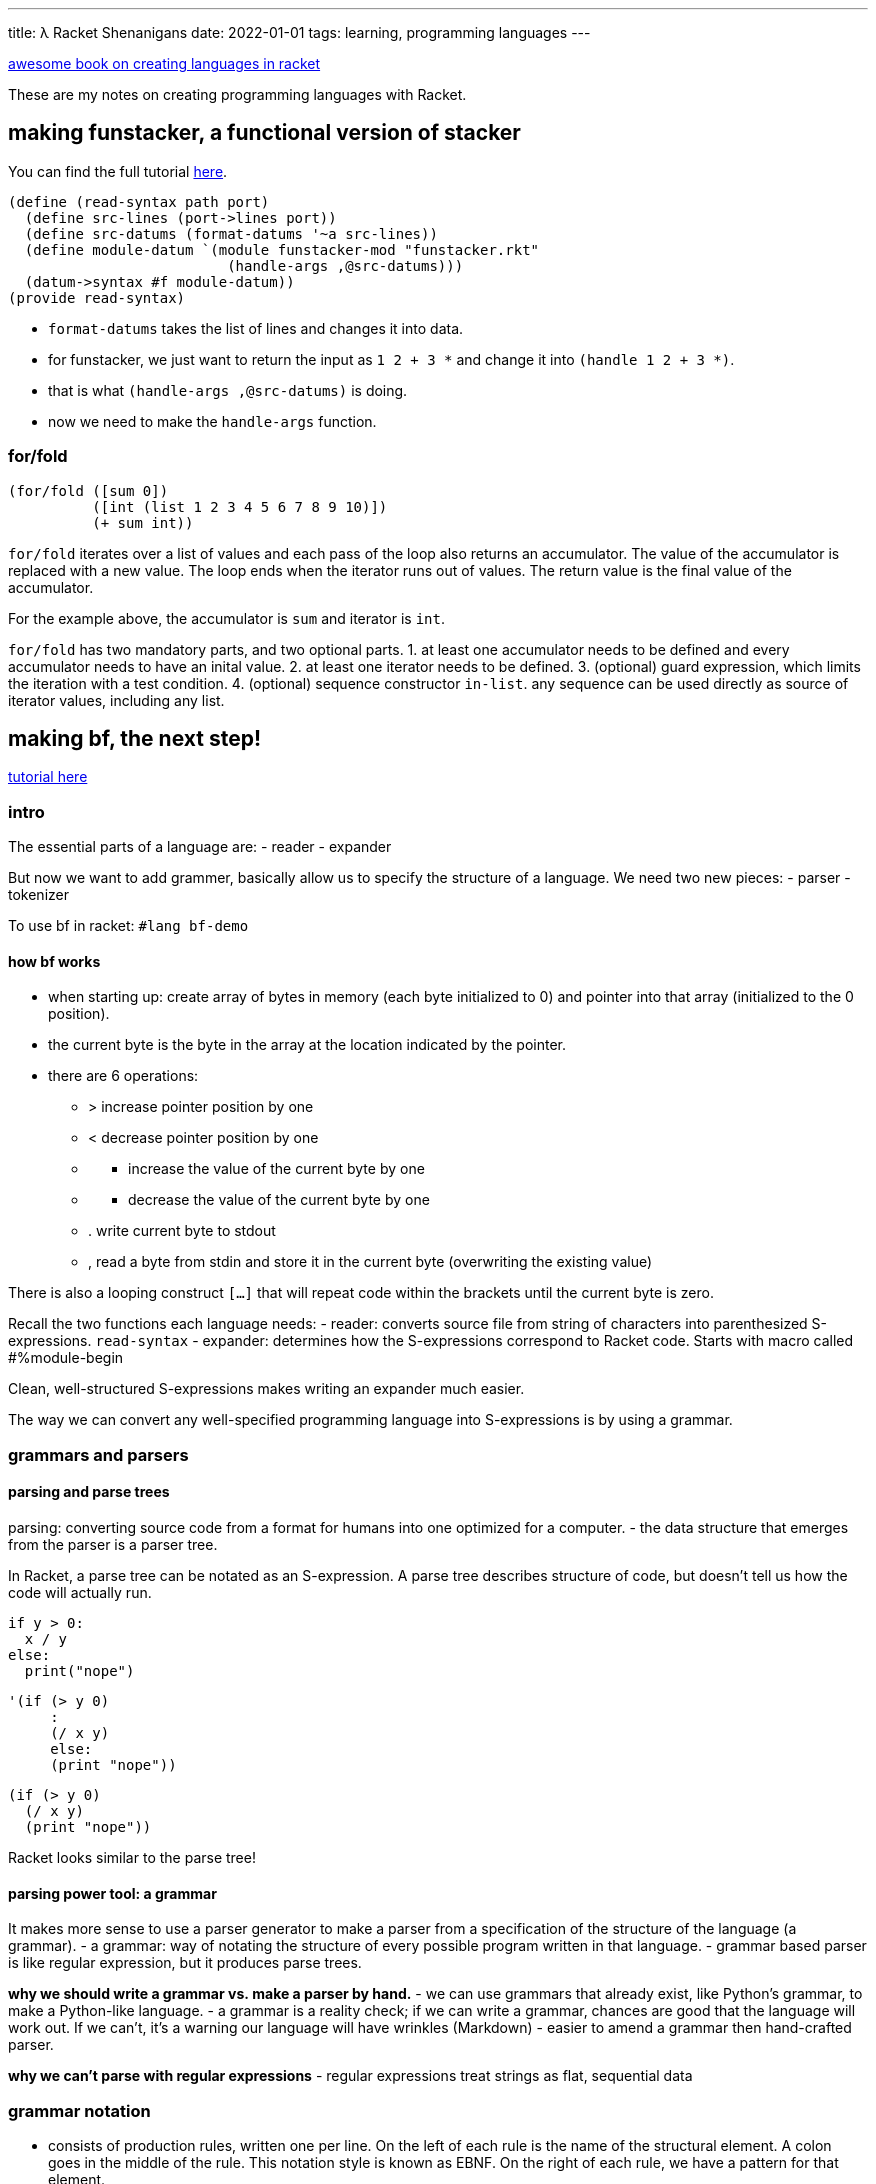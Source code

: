 ---
title: λ Racket Shenanigans
date: 2022-01-01
tags: learning, programming languages
---

:source-highlighter: highlight.js

https://beautifulracket.com/stacker/recap.html[awesome book on creating
languages in racket]

These are my notes on creating programming languages with Racket.

== making funstacker, a functional version of stacker

You can find the full tutorial
https://beautifulracket.com/funstacker/[here].

[source,scheme]
----
(define (read-syntax path port)
  (define src-lines (port->lines port))
  (define src-datums (format-datums '~a src-lines))
  (define module-datum `(module funstacker-mod "funstacker.rkt"
                          (handle-args ,@src-datums)))
  (datum->syntax #f module-datum))
(provide read-syntax)
----

* `format-datums` takes the list of lines and changes it into data.
* for funstacker, we just want to return the input as `1 2 + 3 *` and
change it into `(handle 1 2 + 3 *)`.
* that is what `(handle-args ,@src-datums)` is doing.
* now we need to make the `handle-args` function.

=== for/fold

[source,scheme]
----
(for/fold ([sum 0])
          ([int (list 1 2 3 4 5 6 7 8 9 10)])
          (+ sum int))
----

`for/fold` iterates over a list of values and each pass of the loop also
returns an accumulator. The value of the accumulator is replaced with a
new value. The loop ends when the iterator runs out of values. The
return value is the final value of the accumulator.

For the example above, the accumulator is `sum` and iterator is `int`.

`for/fold` has two mandatory parts, and two optional parts. 1. at least
one accumulator needs to be defined and every accumulator needs to have
an inital value. 2. at least one iterator needs to be defined. 3.
(optional) guard expression, which limits the iteration with a test
condition. 4. (optional) sequence constructor `in-list`. any sequence
can be used directly as source of iterator values, including any list.

== making bf, the next step!

https://beautifulracket.com/bf/[tutorial here]

=== intro

The essential parts of a language are: - reader - expander

But now we want to add grammer, basically allow us to specify the
structure of a language. We need two new pieces: - parser - tokenizer

To use bf in racket: `#lang bf-demo`

==== how bf works

* when starting up: create array of bytes in memory (each byte
initialized to 0) and pointer into that array (initialized to the 0
position).
* the current byte is the byte in the array at the location indicated by
the pointer.
* there are 6 operations:
** > increase pointer position by one
** < decrease pointer position by one
** {blank}
*** increase the value of the current byte by one
** {blank}
*** decrease the value of the current byte by one
** . write current byte to stdout
** , read a byte from stdin and store it in the current byte
(overwriting the existing value)

There is also a looping construct `[...]` that will repeat code within
the brackets until the current byte is zero.

Recall the two functions each language needs: - reader: converts source
file from string of characters into parenthesized S-expressions.
`read-syntax` - expander: determines how the S-expressions correspond to
Racket code. Starts with macro called #%module-begin

Clean, well-structured S-expressions makes writing an expander much
easier.

The way we can convert any well-specified programming language into
S-expressions is by using a grammar.

=== grammars and parsers

==== parsing and parse trees

parsing: converting source code from a format for humans into one
optimized for a computer. - the data structure that emerges from the
parser is a parser tree.

In Racket, a parse tree can be notated as an S-expression. A parse tree
describes structure of code, but doesn’t tell us how the code will
actually run.

[source,python]
----
if y > 0:
  x / y
else:
  print("nope")
----

[source,scheme]
----
'(if (> y 0)
     :
     (/ x y)
     else:
     (print "nope"))
----

[source,scheme]
----
(if (> y 0)
  (/ x y)
  (print "nope"))
----

Racket looks similar to the parse tree!

==== parsing power tool: a grammar

It makes more sense to use a parser generator to make a parser from a
specification of the structure of the language (a grammar). - a grammar:
way of notating the structure of every possible program written in that
language. - grammar based parser is like regular expression, but it
produces parse trees.

*why we should write a grammar vs. make a parser by hand.* - we can use
grammars that already exist, like Python’s grammar, to make a
Python-like language. - a grammar is a reality check; if we can write a
grammar, chances are good that the language will work out. If we can’t,
it’s a warning our language will have wrinkles (Markdown) - easier to
amend a grammar then hand-crafted parser.

*why we can’t parse with regular expressions* - regular expressions
treat strings as flat, sequential data

=== grammar notation

* consists of production rules, written one per line. On the left of
each rule is the name of the structural element. A colon goes in the
middle of the rule. This notation style is known as EBNF. On the right
of each rule, we have a pattern for that element.
* the right side can include: literal strings, classes of strings, names
of other production rules. Multiple possibilities are separated by |

==== applying a grammar

* parser takes string of source code
* starting with first production rule, parser tries to match source code
to pattern on the right.
* if the pattern contains names of other rules of grammar, parser
recursively tries to match those rules, again using patterns on the
right.

This process continues until one of two things: - the parser decomposes
source code into something that can’t be further decomposed ->
terminals. A parse tree is returned (the leaves of a parse tree are
always terminals) - the parser can’t find any way to decompose source
code into terminals; parse fails. It’s trial and error (parser could try
lots of unsuccessful paths)

### ambiguous grammars - you could write a grammar that can produce more
than one valid parse tree for the same string - but you should avoid
this

==== groups and multiples in patterns

a grammar for stacker

....
stacker-program : "\n"* instruction ("\n"+ instruction)*
instruction     : integer | func
integer         : ["-"] digit+
digit           : "0" | "1" | "2" | "3" | "4"
                | "5" | "6" | "7" | "8" | "9"
func            : "+" | "*"
....

* parenthesizes create subsequences.
* * means zero or more
* + means match one or more of the preceding item
* [] means zero or 1 of the enclosed item

....
4
8
+
3
*
....

....
'(stacker-program
  (instruction (integer (digit "4")))
  "\n"
  (instruction (integer (digit "8")))
  "\n"
  (instruction (func "+"))
  "\n"
  (instruction (integer (digit "3")))
  "\n"
  (instruction (func "*")))
....

notes about how the parse tree lines up with the grammar: - each node in
parse tree corresponds to production rule, starting with name of rule
followed by elements that matched the pattern for that rule - rules that
rely on other rules leads to nesting. - every character that appeared in
original source string appears in parse tree.

=== the parser

* bf is just a list of operations and loops
** so the first line means: either `bf-op` or `bf-loop` and zero or more
of
* now define bf-op and bf-loop

....
bf-program: (bf-op | bf-loop)* 
bf-op: ">" | "<" | "+" | "-" | "." | "," 
bf-loop: "[" (bf-op | bf-loop)* "]"
....

and that’s the grammar for bf! There are other ways to define the
grammar but this is the easiest because `bf-program` only appears ones
and it is the least number of rules.

==== converting a grammar to a parser

* we will use a parser-generating language called `brag` that takes a
list of production rules and turns those into a working parser.

=== the tokenizer

* source string is converted to tokens
* tokenizer sits between source string and parser
* a tokenizer is optional: if we don’t use a tokenizer, then every
character that appears in the source code counts as a token.

Some tasks that are easily handled by the tokenizer? - meaningless
strings in source code can be removed - strings that represent a value
can be labeled with a generic token type - strings that should be
handled literally can just pass through

Downside to a tokenizer - substrings removed (like comments) are
invisible to the parser. - tokens are indivisible; once we fuse a
substring into a token, it can’t be decomposed further by the parser.
big tokens can be convenient because they reduce complexity, but they
also reduce flexibility.

==== designing the bf tokenizer

The bf grammar omits one detail: that any characters besides the eight
used should be ignored. - the bf tokenizer is simple: pass through eight
characters intact and toss out everything else

==== writing a reader with a tokenizer

* instead of manually reading in strings of code from port, pass port to
make tokenizer, which returns function that reads characters from port
and generates tokens
** make-tokenizer creates and returns a function next-token that parser
calls repeatedly to retrieve new tokens
* use those tokens with parse, to make parse-tree
* create `module-datum` and put `parse-tree` inside
* finally use `datum->syntax` to package code as syntax object

tokenizing rules - helper function: lexer - each branch of lexer
represent a rule: right side of token-creating expression, left side is
pattern - each time `next-token` is called, `bf-lexer` will read as many
characters from port as possible while still matching a rule pattern
(greedy matching). - right side of rule with convert matched characters
into token, which is returned

[source,scheme]
----
(require brag/support) ;; we need to so we can get lexer
(define (make-tokenizer port)
  (define (next-token)
    (define bf-lexer
      (lexer
       [(char-set "><-.,+[]") lexeme] ; matches to one of our eight characters; we pass to lexeme (that thing we just matched)
       [any-char (next-token)])) ; think of else as else branch; we call next-token, basically skipping to the next available token
    (bf-lexer port))  
  next-token)
----

* at the end, an `eof` is emitted, the lexer emits an `eof`

=== making the expander: an imperative expander

* grammar tells us how many macros or functions we need
* we need to handle three types of parse nodes: `bf-program`, `bf-op`,
`bf-loop`

Why grammar is awesome 1. each production rule in the grammar will have
a corresponding macro/function in the expander. 2. the name of the
production rule is the name of the macro/function 3. the pattern of the
production rule describes possible input to its corresponding macro or
function.

Choosing function vs macro: use function where we can, a macro where we
must - simple (return its args in a list or print them) -> use function
- rearrange code in a way that a function can’t -> macro

`+[>]` will be parsed into:

....
(bf-program (bf-op "+") (bf-loop "[" (bf-op ">") "]"))
....

our expander goes as follows: - call `bf-program` macro with two input
arguments: - `(bf-op "+")` - `(bf-loop "[" (bf-op ">") "]")` - call
`bf-op` macro with one input: - ``+'' - call `bf-loop` macro with three
input arguments: - ``[” - ”]'' - `(bf-op ">")` - call the `bf-op` macro
with one input argument: - ``>''

==== from grammar to syntax pattern

* syntax pattern is like a regular expression

`bf-program` macro: `bf-program: (bf-op | bf-loop)*`

[source,scheme]
----
(bf-program OP-OR-LOOP-ARG ...)
----

* `bf-program` denotes literal identifier in the code, and is name of
macro. every element of a `define-macro` syntax pattern matches
literally
* unless it’s in all caps.
** pattern variable: can catch everything
* the …, similar to * quantifier. used after a pattern variable, the …
gathers al arguments that follow. can also match 0 arguments.

Return value of a macro is a syntax template. - we return a void, which
discards the arguments. - `define-macro-cases` it’s like a cond

=== a functional expander

We have two goals - avoid keeping state - avoid mutation

Tricky because bf by nature is imperative

* in funstacker we learned we can approximate behaviour of state
variables by turning them into accumulators with `for/fold`
* with functional programming idiom: model `bf` operations that take a
current array and pointer as input and return new array and pointer
values as output.
* instead of storing state values outside the function, let the values
travel through the functions

==== restarting the expander

* model new `bf` operations as functions that take two input arguments,
array and pointer, and return a new array and pointer.
* we want return value of a `bf-func` to become input arguments of the
`next-bf-func`.
** but `bf-func` only returns one value and `next-bf-func` needs two
values.
** we cure this mismatch by using `apply`

`apply` - takes a function and list of values as input, and calls the
function while using those values as input arguments - these two
expressions are equivalent - kind of like takes the list apart.

[source,scheme]
----
(apply func (list arg1 arg2 arg3 arg4))
(func arg1 arg2 arg3 arg4)
----

* the above example stipulates `func` is a run time function, not a
macro; macros cannot be passed as an argument to any higher order
function.

[source,scheme]
----
(define (fold-funcs apl bf-funcs)
  (for/fold ([current-apl apl])
            ([bf-func (in-list bf-funcs)])
    (apply bf-func current-apl)))
----

* `fold-funcs`: takes two input args, `apl` and a pointer; the return
value of `bf-func` and list of `bf-funcs`
* when `for/fold` starts, it creates an accumulator called `current-apl`
to hold current state of the `bf` program, and initializes it to the
`apl` argument passed as input.
* then it iterates over the list of `bf-funcs`
* on each iteration it uses `apply` to pass `current-apl` as arguments
to the next `bf-func`
* once we run out of `bf-funcs`, the last value of `current-apl` becomes
the return value of the `for/fold` loop, and therefore the `fold-funcs`
function.

now we can write the macro for `bf-program`

[source,scheme]
----
(define-macro (bf-program OP-OR-LOOP-ARG ...)
  #'(begin
      (define first-apl (list (make-vector 30000 0) 0))
      (void (fold-funcs first-apl (list OP-OR-LOOP-ARG ...)))))
(provide bf-program)
----

* we want to return code for two expressions; syntax object can only
represent one.
* any time we want to return multiple expressions: use `begin`
** unlike `let`, `begin` does not create a new scope for variables, any
variables inside a `begin` are visible outside as well
* macro should not return a value, so pass result to a void.

now we write the macro for `bf-loop`; there are two things to observe -
when `bf-loop` arrives at `fold-funcs`, it is expected to behave as
`bf-func`. So the return value of `bf-loop` macro has to be a function
that has two input args and 1 output arg. - `bf-loop` is mini `bf`
program that runs repeatedly until a certain condition is met.

[source,scheme]
----
(define-macro (bf-loop "[" OP-OR-LOOP-ARG ... "]")
  #'(lambda (arr ptr)
      (for/fold ([current-apl (list arr ptr)])
                ([i (in-naturals)]
                 #:break (zero? (apply current-byte
                                       current-apl)))
        (fold-funcs current-apl (list OP-OR-LOOP-ARG ...)))))
(provide bf-loop)
----

the last macro is `bf-op`, but instead of returning a self-contained
function, just return only the name of corresponding function -> so
`fold-funcs` can `apply` a list of arguments to it.

==== making it faster

* this functional version is much slower because of the
`set-current-byte` func
** we make a new array every time, which is 30k bytes, and the garbage
collector has to run more often to free up memory.
** to make it faster we can just use the input array

